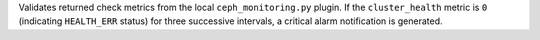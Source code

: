 Validates returned check metrics from the local ``ceph_monitoring.py``
plugin. If the ``cluster_health`` metric is ``0`` (indicating
``HEALTH_ERR`` status) for three successive intervals, a critical alarm
notification is generated.
